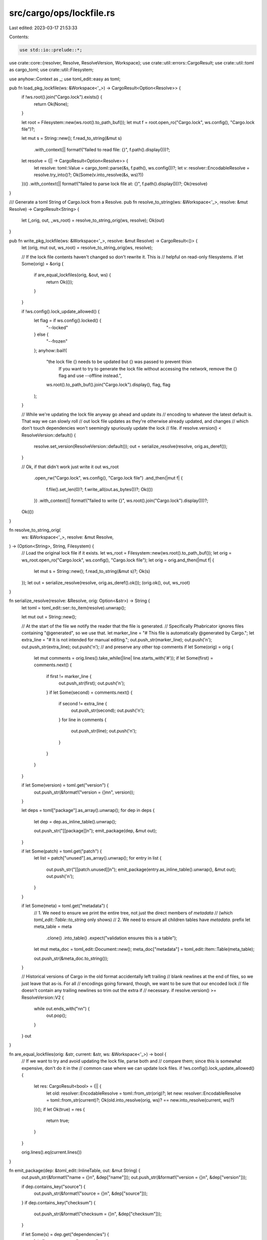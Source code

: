 src/cargo/ops/lockfile.rs
=========================

Last edited: 2023-03-17 21:53:33

Contents:

.. code-block:: rs

    use std::io::prelude::*;

use crate::core::{resolver, Resolve, ResolveVersion, Workspace};
use crate::util::errors::CargoResult;
use crate::util::toml as cargo_toml;
use crate::util::Filesystem;

use anyhow::Context as _;
use toml_edit::easy as toml;

pub fn load_pkg_lockfile(ws: &Workspace<'_>) -> CargoResult<Option<Resolve>> {
    if !ws.root().join("Cargo.lock").exists() {
        return Ok(None);
    }

    let root = Filesystem::new(ws.root().to_path_buf());
    let mut f = root.open_ro("Cargo.lock", ws.config(), "Cargo.lock file")?;

    let mut s = String::new();
    f.read_to_string(&mut s)
        .with_context(|| format!("failed to read file: {}", f.path().display()))?;

    let resolve = (|| -> CargoResult<Option<Resolve>> {
        let resolve: toml::Value = cargo_toml::parse(&s, f.path(), ws.config())?;
        let v: resolver::EncodableResolve = resolve.try_into()?;
        Ok(Some(v.into_resolve(&s, ws)?))
    })()
    .with_context(|| format!("failed to parse lock file at: {}", f.path().display()))?;
    Ok(resolve)
}

/// Generate a toml String of Cargo.lock from a Resolve.
pub fn resolve_to_string(ws: &Workspace<'_>, resolve: &mut Resolve) -> CargoResult<String> {
    let (_orig, out, _ws_root) = resolve_to_string_orig(ws, resolve);
    Ok(out)
}

pub fn write_pkg_lockfile(ws: &Workspace<'_>, resolve: &mut Resolve) -> CargoResult<()> {
    let (orig, mut out, ws_root) = resolve_to_string_orig(ws, resolve);

    // If the lock file contents haven't changed so don't rewrite it. This is
    // helpful on read-only filesystems.
    if let Some(orig) = &orig {
        if are_equal_lockfiles(orig, &out, ws) {
            return Ok(());
        }
    }

    if !ws.config().lock_update_allowed() {
        let flag = if ws.config().locked() {
            "--locked"
        } else {
            "--frozen"
        };
        anyhow::bail!(
            "the lock file {} needs to be updated but {} was passed to prevent this\n\
             If you want to try to generate the lock file without accessing the network, \
             remove the {} flag and use --offline instead.",
            ws.root().to_path_buf().join("Cargo.lock").display(),
            flag,
            flag
        );
    }

    // While we're updating the lock file anyway go ahead and update its
    // encoding to whatever the latest default is. That way we can slowly roll
    // out lock file updates as they're otherwise already updated, and changes
    // which don't touch dependencies won't seemingly spuriously update the lock
    // file.
    if resolve.version() < ResolveVersion::default() {
        resolve.set_version(ResolveVersion::default());
        out = serialize_resolve(resolve, orig.as_deref());
    }

    // Ok, if that didn't work just write it out
    ws_root
        .open_rw("Cargo.lock", ws.config(), "Cargo.lock file")
        .and_then(|mut f| {
            f.file().set_len(0)?;
            f.write_all(out.as_bytes())?;
            Ok(())
        })
        .with_context(|| format!("failed to write {}", ws.root().join("Cargo.lock").display()))?;
    Ok(())
}

fn resolve_to_string_orig(
    ws: &Workspace<'_>,
    resolve: &mut Resolve,
) -> (Option<String>, String, Filesystem) {
    // Load the original lock file if it exists.
    let ws_root = Filesystem::new(ws.root().to_path_buf());
    let orig = ws_root.open_ro("Cargo.lock", ws.config(), "Cargo.lock file");
    let orig = orig.and_then(|mut f| {
        let mut s = String::new();
        f.read_to_string(&mut s)?;
        Ok(s)
    });
    let out = serialize_resolve(resolve, orig.as_deref().ok());
    (orig.ok(), out, ws_root)
}

fn serialize_resolve(resolve: &Resolve, orig: Option<&str>) -> String {
    let toml = toml_edit::ser::to_item(resolve).unwrap();

    let mut out = String::new();

    // At the start of the file we notify the reader that the file is generated.
    // Specifically Phabricator ignores files containing "@generated", so we use that.
    let marker_line = "# This file is automatically @generated by Cargo.";
    let extra_line = "# It is not intended for manual editing.";
    out.push_str(marker_line);
    out.push('\n');
    out.push_str(extra_line);
    out.push('\n');
    // and preserve any other top comments
    if let Some(orig) = orig {
        let mut comments = orig.lines().take_while(|line| line.starts_with('#'));
        if let Some(first) = comments.next() {
            if first != marker_line {
                out.push_str(first);
                out.push('\n');
            }
            if let Some(second) = comments.next() {
                if second != extra_line {
                    out.push_str(second);
                    out.push('\n');
                }
                for line in comments {
                    out.push_str(line);
                    out.push('\n');
                }
            }
        }
    }

    if let Some(version) = toml.get("version") {
        out.push_str(&format!("version = {}\n\n", version));
    }

    let deps = toml["package"].as_array().unwrap();
    for dep in deps {
        let dep = dep.as_inline_table().unwrap();

        out.push_str("[[package]]\n");
        emit_package(dep, &mut out);
    }

    if let Some(patch) = toml.get("patch") {
        let list = patch["unused"].as_array().unwrap();
        for entry in list {
            out.push_str("[[patch.unused]]\n");
            emit_package(entry.as_inline_table().unwrap(), &mut out);
            out.push('\n');
        }
    }

    if let Some(meta) = toml.get("metadata") {
        // 1. We need to ensure we print the entire tree, not just the direct members of `metadata`
        //    (which `toml_edit::Table::to_string` only shows)
        // 2. We need to ensure all children tables have `metadata.` prefix
        let meta_table = meta
            .clone()
            .into_table()
            .expect("validation ensures this is a table");
        let mut meta_doc = toml_edit::Document::new();
        meta_doc["metadata"] = toml_edit::Item::Table(meta_table);

        out.push_str(&meta_doc.to_string());
    }

    // Historical versions of Cargo in the old format accidentally left trailing
    // blank newlines at the end of files, so we just leave that as-is. For all
    // encodings going forward, though, we want to be sure that our encoded lock
    // file doesn't contain any trailing newlines so trim out the extra if
    // necessary.
    if resolve.version() >= ResolveVersion::V2 {
        while out.ends_with("\n\n") {
            out.pop();
        }
    }
    out
}

fn are_equal_lockfiles(orig: &str, current: &str, ws: &Workspace<'_>) -> bool {
    // If we want to try and avoid updating the lock file, parse both and
    // compare them; since this is somewhat expensive, don't do it in the
    // common case where we can update lock files.
    if !ws.config().lock_update_allowed() {
        let res: CargoResult<bool> = (|| {
            let old: resolver::EncodableResolve = toml::from_str(orig)?;
            let new: resolver::EncodableResolve = toml::from_str(current)?;
            Ok(old.into_resolve(orig, ws)? == new.into_resolve(current, ws)?)
        })();
        if let Ok(true) = res {
            return true;
        }
    }

    orig.lines().eq(current.lines())
}

fn emit_package(dep: &toml_edit::InlineTable, out: &mut String) {
    out.push_str(&format!("name = {}\n", &dep["name"]));
    out.push_str(&format!("version = {}\n", &dep["version"]));

    if dep.contains_key("source") {
        out.push_str(&format!("source = {}\n", &dep["source"]));
    }
    if dep.contains_key("checksum") {
        out.push_str(&format!("checksum = {}\n", &dep["checksum"]));
    }

    if let Some(s) = dep.get("dependencies") {
        let slice = s.as_array().unwrap();

        if !slice.is_empty() {
            out.push_str("dependencies = [\n");

            for child in slice.iter() {
                out.push_str(&format!(" {},\n", child));
            }

            out.push_str("]\n");
        }
        out.push('\n');
    } else if dep.contains_key("replace") {
        out.push_str(&format!("replace = {}\n\n", &dep["replace"]));
    }
}


